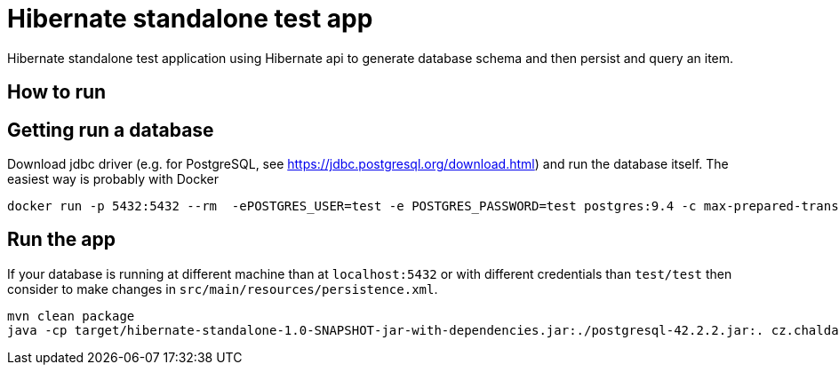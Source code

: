 = Hibernate standalone test app

Hibernate standalone test application using Hibernate api to generate database schema
and then persist and query an item.

== How to run

== Getting run a database

Download jdbc driver (e.g. for PostgreSQL, see https://jdbc.postgresql.org/download.html) and run the database itself.
The easiest way is probably with Docker

```bash
docker run -p 5432:5432 --rm  -ePOSTGRES_USER=test -e POSTGRES_PASSWORD=test postgres:9.4 -c max-prepared-transactions=110 -c log-statement=all
```

== Run the app

If your database is running at different machine than at `localhost:5432` or with different credentials than `test/test`
then consider to make changes in `src/main/resources/persistence.xml`.

```bash
mvn clean package
java -cp target/hibernate-standalone-1.0-SNAPSHOT-jar-with-dependencies.jar:./postgresql-42.2.2.jar:. cz.chalda.Main
```
